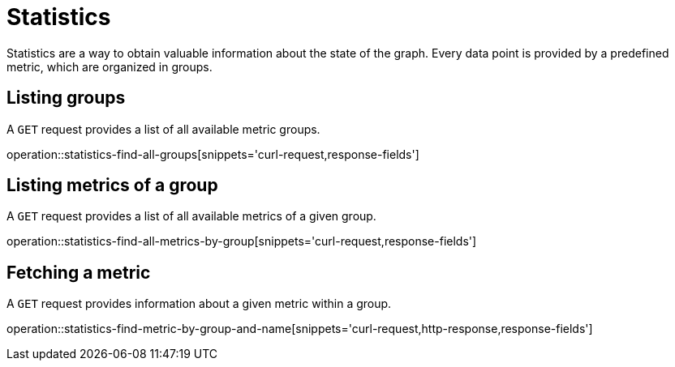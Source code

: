 = Statistics

Statistics are a way to obtain valuable information about the state of the graph.
Every data point is provided by a predefined metric, which are organized in groups.

[[statistics-list-groups]]
== Listing groups

A `GET` request provides a list of all available metric groups.

operation::statistics-find-all-groups[snippets='curl-request,response-fields']

[[statistics-list-metrics-of-group]]
== Listing metrics of a group

A `GET` request provides a list of all available metrics of a given group.

operation::statistics-find-all-metrics-by-group[snippets='curl-request,response-fields']

[[statistics-fetch-metric]]
== Fetching a metric

A `GET` request provides information about a given metric within a group.

operation::statistics-find-metric-by-group-and-name[snippets='curl-request,http-response,response-fields']
